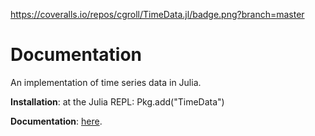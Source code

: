 #+OPTIONS: eval:never-export
#+PROPERTY: exports both
#+PROPERTY: results output
#+PROPERTY: session *julia-readme*

[[https://travis-ci.org/cgroll/TimeData.jl][https://travis-ci.org/cgroll/TimeData.jl.png]]
[[https://coveralls.io/r/cgroll/TimeData.jl?branch=master][https://coveralls.io/repos/cgroll/TimeData.jl/badge.png?branch=master]]
[[http://pkg.julialang.org/?pkg=TimeData&ver=0.3][http://pkg.julialang.org/badges/TimeData_0.3.svg]]


* Documentation

An implementation of time series data in Julia.

*Installation*: at the Julia REPL: Pkg.add("TimeData")

*Documentation*: [[http://cgroll.github.io/TimeData.jl][here]].




